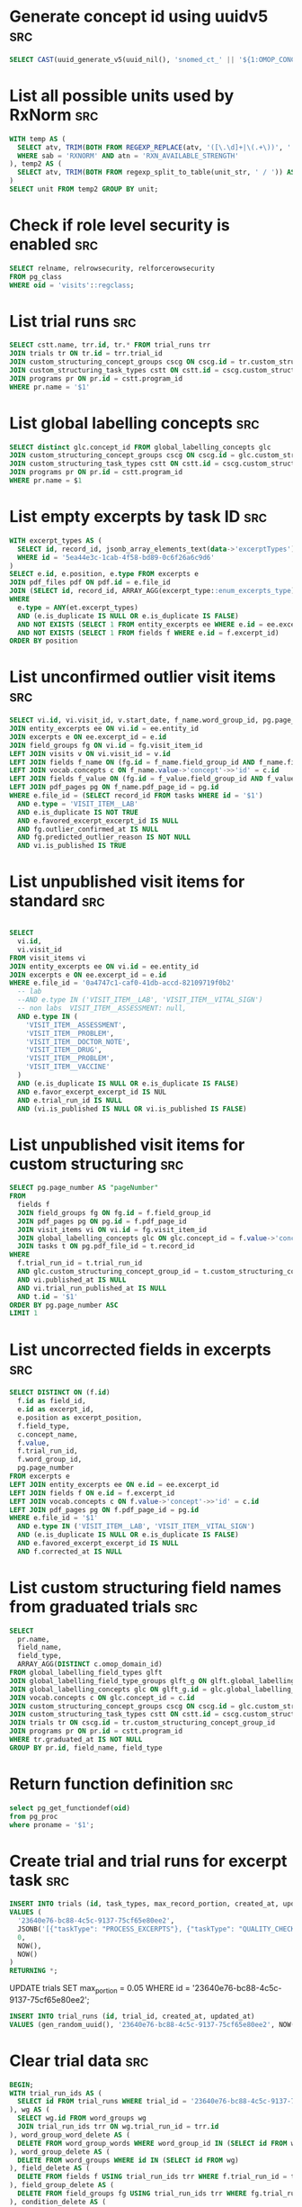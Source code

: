 * Generate concept id using uuidv5                                      :src:
  #+NAME: concept-id
  #+BEGIN_SRC sql
    SELECT CAST(uuid_generate_v5(uuid_nil(), 'snomed_ct_' || '${1:OMOP_CONCEPT_ID}') AS VARCHAR)
  #+END_SRC

* List all possible units used by RxNorm                                :src:
  #+NAME: all-rxnorm-units
  #+BEGIN_SRC sql
    WITH temp AS (
      SELECT atv, TRIM(BOTH FROM REGEXP_REPLACE(atv, '([\.\d]+|\(.+\))', '', 'g')) AS unit_str FROM rxnorm20180205.rxnsat 
      WHERE sab = 'RXNORM' AND atn = 'RXN_AVAILABLE_STRENGTH'
    ), temp2 AS (
      SELECT atv, TRIM(BOTH FROM regexp_split_to_table(unit_str, ' / ')) AS unit FROM temp
    )
    SELECT unit FROM temp2 GROUP BY unit;
  #+END_SRC

* Check if role level security is enabled                               :src:
  #+NAME: table-rls
  #+BEGIN_SRC sql
    SELECT relname, relrowsecurity, relforcerowsecurity
    FROM pg_class
    WHERE oid = 'visits'::regclass;
  #+END_SRC

* List trial runs                                                       :src:
  #+NAME: trial-runs
  #+BEGIN_SRC sql
    SELECT cstt.name, trr.id, tr.* FROM trial_runs trr
    JOIN trials tr ON tr.id = trr.trial_id
    JOIN custom_structuring_concept_groups cscg ON cscg.id = tr.custom_structuring_concept_group_id
    JOIN custom_structuring_task_types cstt ON cstt.id = cscg.custom_structuring_task_type_id
    JOIN programs pr ON pr.id = cstt.program_id
    WHERE pr.name = '$1'
  #+END_SRC
* List global labelling concepts                                        :src:
  #+NAME: global-labelling-concepts
  #+begin_src sql
    SELECT distinct glc.concept_id FROM global_labelling_concepts glc
    JOIN custom_structuring_concept_groups cscg ON cscg.id = glc.custom_structuring_concept_group_id
    JOIN custom_structuring_task_types cstt ON cstt.id = cscg.custom_structuring_task_type_id
    JOIN programs pr ON pr.id = cstt.program_id
    WHERE pr.name = $1
  #+end_src
* List empty excerpts by task ID                                        :src:
  #+name: empty-excerpts-by-task-id
  #+begin_src sql
        WITH excerpt_types AS (
          SELECT id, record_id, jsonb_array_elements_text(data->'excerptTypes') AS excerpt_type FROM tasks
          WHERE id = '5ea44e3c-1cab-4f58-bd89-0c6f26a6c9d6'
        )
        SELECT e.id, e.position, e.type FROM excerpts e
        JOIN pdf_files pdf ON pdf.id = e.file_id
        JOIN (SELECT id, record_id, ARRAY_AGG(excerpt_type::enum_excerpts_type) excerpt_types FROM excerpt_types GROUP BY id, record_id) et ON et.record_id = e.file_id
        WHERE
          e.type = ANY(et.excerpt_types)
          AND (e.is_duplicate IS NULL OR e.is_duplicate IS FALSE)
          AND NOT EXISTS (SELECT 1 FROM entity_excerpts ee WHERE e.id = ee.excerpt_id)
          AND NOT EXISTS (SELECT 1 FROM fields f WHERE e.id = f.excerpt_id)
        ORDER BY position
  #+end_src
* List unconfirmed outlier visit items                                  :src:
  #+name: unconfirmed-outlier-visit-items
  #+begin_src sql
    SELECT vi.id, vi.visit_id, v.start_date, f_name.word_group_id, pg.page_number, c.concept_name, f_value.value FROM visit_items vi
    JOIN entity_excerpts ee ON vi.id = ee.entity_id
    JOIN excerpts e ON ee.excerpt_id = e.id
    JOIN field_groups fg ON vi.id = fg.visit_item_id
    LEFT JOIN visits v ON vi.visit_id = v.id
    LEFT JOIN fields f_name ON (fg.id = f_name.field_group_id AND f_name.field_type LIKE '%__NAME')
    LEFT JOIN vocab.concepts c ON f_name.value->'concept'->>'id' = c.id
    LEFT JOIN fields f_value ON (fg.id = f_value.field_group_id AND f_value.field_type LIKE '%__VALUE')
    LEFT JOIN pdf_pages pg ON f_name.pdf_page_id = pg.id
    WHERE e.file_id = (SELECT record_id FROM tasks WHERE id = '$1')
      AND e.type = 'VISIT_ITEM__LAB'
      AND e.is_duplicate IS NOT TRUE
      AND e.favored_excerpt_excerpt_id IS NULL
      AND fg.outlier_confirmed_at IS NULL
      AND fg.predicted_outlier_reason IS NOT NULL
      AND vi.is_published IS TRUE
  #+end_src
* List unpublished visit items for standard                             :src:
  #+name: unpublished-visit-items-for-standard
  #+begin_src sql

    SELECT
      vi.id,
      vi.visit_id
    FROM visit_items vi
    JOIN entity_excerpts ee ON vi.id = ee.entity_id
    JOIN excerpts e ON ee.excerpt_id = e.id
    WHERE e.file_id = '0a4747c1-caf0-41db-accd-82109719f0b2'
      -- lab
      --AND e.type IN ('VISIT_ITEM__LAB', 'VISIT_ITEM__VITAL_SIGN')
      -- non labs  VISIT_ITEM__ASSESSMENT: null,
      AND e.type IN (
        'VISIT_ITEM__ASSESSMENT',
        'VISIT_ITEM__PROBLEM',
        'VISIT_ITEM__DOCTOR_NOTE',
        'VISIT_ITEM__DRUG',
        'VISIT_ITEM__PROBLEM',
        'VISIT_ITEM__VACCINE'
      )
      AND (e.is_duplicate IS NULL OR e.is_duplicate IS FALSE)
      AND e.favor_excerpt_excerpt_id IS NUL
      AND e.trial_run_id IS NULL
      AND (vi.is_published IS NULL OR vi.is_published IS FALSE)
  #+end_src

* List unpublished visit items for custom structuring                   :src:
  #+begin_src sql
    SELECT pg.page_number AS "pageNumber"
    FROM
      fields f
      JOIN field_groups fg ON fg.id = f.field_group_id
      JOIN pdf_pages pg ON pg.id = f.pdf_page_id
      JOIN visit_items vi ON vi.id = fg.visit_item_id
      JOIN global_labelling_concepts glc ON glc.concept_id = f.value->'concept'->>'id'
      JOIN tasks t ON pg.pdf_file_id = t.record_id
    WHERE
      f.trial_run_id = t.trial_run_id
      AND glc.custom_structuring_concept_group_id = t.custom_structuring_concept_group_id
      AND vi.published_at IS NULL
      AND vi.trial_run_published_at IS NULL
      AND t.id = '$1'
    ORDER BY pg.page_number ASC
    LIMIT 1
  #+end_src
* List uncorrected fields in excerpts                                   :src:
  #+begin_src sql
    SELECT DISTINCT ON (f.id) 
      f.id as field_id,
      e.id as excerpt_id,
      e.position as excerpt_position,
      f.field_type, 
      c.concept_name,
      f.value,
      f.trial_run_id, 
      f.word_group_id,
      pg.page_number 
    FROM excerpts e
    LEFT JOIN entity_excerpts ee ON e.id = ee.excerpt_id
    LEFT JOIN fields f ON e.id = f.excerpt_id
    LEFT JOIN vocab.concepts c ON f.value->'concept'->>'id' = c.id
    LEFT JOIN pdf_pages pg ON f.pdf_page_id = pg.id
    WHERE e.file_id = '$1'
      AND e.type IN ('VISIT_ITEM__LAB', 'VISIT_ITEM__VITAL_SIGN')
      AND (e.is_duplicate IS NULL OR e.is_duplicate IS FALSE)
      AND e.favored_excerpt_excerpt_id IS NULL
      AND f.corrected_at IS NULL
  #+end_src
* List custom structuring field names from graduated trials             :src:
  #+begin_src sql
    SELECT
      pr.name,
      field_name,
      field_type,
      ARRAY_AGG(DISTINCT c.omop_domain_id)
    FROM global_labelling_field_types glft
    JOIN global_labelling_field_type_groups glft_g ON glft.global_labelling_field_type_group_id = glft_g.id
    JOIN global_labelling_concepts glc ON glft_g.id = glc.global_labelling_field_type_group_id
    JOIN vocab.concepts c ON glc.concept_id = c.id
    JOIN custom_structuring_concept_groups cscg ON cscg.id = glc.custom_structuring_concept_group_id
    JOIN custom_structuring_task_types cstt ON cstt.id = cscg.custom_structuring_task_type_id
    JOIN trials tr ON cscg.id = tr.custom_structuring_concept_group_id
    JOIN programs pr ON pr.id = cstt.program_id
    WHERE tr.graduated_at IS NOT NULL
    GROUP BY pr.id, field_name, field_type
  #+end_src
* Return function definition                                            :src:
  #+begin_src sql
    select pg_get_functiondef(oid)
    from pg_proc
    where proname = '$1';
  #+end_src
* Create trial and trial runs for excerpt task                          :src:
  #+name: create-trial-for-excerpt-task
  #+begin_src sql
    INSERT INTO trials (id, task_types, max_record_portion, created_at, updated_at)
    VALUES (
      '23640e76-bc88-4c5c-9137-75cf65e80ee2',
      JSONB('[{"taskType": "PROCESS_EXCERPTS"}, {"taskType": "QUALITY_CHECK_OTHER_EXCERPTS"}]'),
      0,
      NOW(),
      NOW()
    )
    RETURNING *;
  #+end_src

  UPDATE trials SET max_portion = 0.05 WHERE id = '23640e76-bc88-4c5c-9137-75cf65e80ee2';

  #+name: create-trial-runs-for-excerpt-task
  #+begin_src sql
    INSERT INTO trial_runs (id, trial_id, created_at, updated_at)
    VALUES (gen_random_uuid(), '23640e76-bc88-4c5c-9137-75cf65e80ee2', NOW(), NOW());
  #+end_src
* Clear trial data                                                      :src:
  #+name: clear-trial-data
  #+begin_src sql
    BEGIN;
    WITH trial_run_ids AS (
      SELECT id FROM trial_runs WHERE trial_id = '23640e76-bc88-4c5c-9137-75cf65e80ee2'
    ), wg AS (
      SELECT wg.id FROM word_groups wg
      JOIN trial_run_ids trr ON wg.trial_run_id = trr.id
    ), word_group_word_delete AS (
      DELETE FROM word_group_words WHERE word_group_id IN (SELECT id FROM wg)
    ), word_group_delete AS (
      DELETE FROM word_groups WHERE id IN (SELECT id FROM wg)
    ), field_delete AS (
      DELETE FROM fields f USING trial_run_ids trr WHERE f.trial_run_id = trr.id
    ), field_group_delete AS (
      DELETE FROM field_groups fg USING trial_run_ids trr WHERE fg.trial_run_id = trr.id
    ), condition_delete AS (
      DELETE FROM conditions vi USING trial_run_ids trr WHERE vi.trial_run_id = trr.id
    ), drug_delete AS (
      DELETE FROM drugs vi USING trial_run_ids trr WHERE vi.trial_run_id = trr.id
    ), measurement_delete AS (
      DELETE FROM measurements vi USING trial_run_ids trr WHERE vi.trial_run_id = trr.id
    ), note_delete AS (
      DELETE FROM notes vi USING trial_run_ids trr WHERE vi.trial_run_id = trr.id
    ), v AS (
      SELECT v.id FROM visits v
      JOIN trial_run_ids trr ON v.trial_run_id = trr.id
    ), visit_provider_delete AS (
      DELETE FROM visit_providers WHERE visit_id IN (SELECT id FROM v)
    ), visit_care_site_delete AS (
      DELETE FROM visit_care_sites WHERE visit_id IN (SELECT id FROM v)
    ), visit_delete AS (
      DELETE FROM visits v USING trial_run_ids trr WHERE v.trial_run_id = trr.id
    )
    SELECT true;
    COMMIT;
  #+end_src
* Delete duplicates                                                     :src:
  #+begin_src sql
    WITH r AS (
      SELECT id, row_number() OVER w as r_number
      FROM user_named_conditions
      WINDOW w AS (
        PARTITION BY user_id, named_condition_id
        ORDER BY id
      )
    )
    DELETE FROM user_named_conditions
    WHERE id IN (SELECT id FROM r WHERE r.r_number > 1);
  #+end_src
* List roles for pg user                                                :src:
  #+begin_src sql
    WITH RECURSIVE cte AS (
       SELECT oid FROM pg_roles WHERE rolname = 'maintenance'

       UNION ALL
       SELECT m.roleid
       FROM   cte
       JOIN   pg_auth_members m ON m.member = cte.oid
       )
    SELECT oid, oid::regrole::text AS rolename FROM cte;  -- oid & name
  #+end_src
                                                                                                                                                                                                                                                                                                                                      #+end_src
* Disable autovacuum                                                    :src:
  #+begin_src sql
    ALTER TABLE measurements SET (autovacuum_enabled = true);
    ALTER TABLE drugs SET (autovacuum_enabled = true);
    ALTER TABLE demographic_mentions SET (autovacuum_enabled = true);
    ALTER TABLE forward_correction_field_groups SET (autovacuum_enabled = true);
    ALTER TABLE program_memberships SET (autovacuum_enabled = true);
    ALTER TABLE analytics.salarium_timesheet_entries SET (autovacuum_enabled = true);
  #+end_src
* List user defined functions                                           :src:
  #+begin_src sql
    select n.nspname as function_schema,
           p.proname as function_name,
           l.lanname as function_language,
           case when l.lanname = 'internal' then p.prosrc
                else pg_get_functiondef(p.oid)
                end as definition,
           pg_get_function_arguments(p.oid) as function_arguments,
           t.typname as return_type
    from pg_proc p
    left join pg_namespace n on p.pronamespace = n.oid
    left join pg_language l on p.prolang = l.oid
    left join pg_type t on t.oid = p.prorettype
    where n.nspname not in ('pg_catalog', 'information_schema')
    order by function_schema,
             function_name;
  #+end_src
* Cancel duplicate QC tasks                                             :src:
  #+begin_src sql
    WITH tmp AS (
      SELECT
        t.id,
        t.complete_date,
        t.cancel_date,
        t.record_id,
        t.trial_run_id,
        row_number() OVER w as rnum
      FROM tasks t
      WHERE t.task_type = 'QUALITY_CHECK_LABS'
      WINDOW w AS (
        PARTITION BY record_id, trial_run_id
        ORDER BY record_id, complete_date, created_at
      )
    )
    UPDATE tasks
    SET cancel_date = NOW()
    WHERE id IN (
      SELECT tmp.id FROM tmp
      JOIN tmp t0 ON (tmp.record_id = t0.record_id AND t0.rnum = 1)
      WHERE tmp.rnum > 1
      AND tmp.complete_date IS  NULL
    );
  #+end_src
* Delete duplicate pdf pages                                            :src:
  #+begin_src sql
    WITH tmp AS (
      SELECT id, row_number() OVER w as r_number
      FROM pdf_pages
      WHERE pdf_file_id IN (
        SELECT record_id FROM tasks
        WHERE id IN (
          $1
        )
      )
      WINDOW w AS (
        PARTITION BY pdf_file_id, page_number
        ORDER BY id
      )
    )
    DELETE FROM pdf_pages
    WHERE id IN (SELECT id FROM tmp WHERE tmp.r_number > 1);
  #+end_src
* Cleanup dangling fields without field_group_fields                    :src:
  #+begin_src sql
    WITH dangling_fields AS (
      SELECT f.id AS field_id
      FROM fields f
      LEFT JOIN field_group_fields fgf ON f.id = fgf.field_id
      LEFT JOIN documents doc ON f.id = doc.date_field_id
      WHERE pdf_page_id IN (
        SELECT id FROM pdf_pages
        WHERE pdf_file_id IN (
          SELECT record_id
          FROM tasks
          WHERE id IN ('b50c32e6-34e5-486e-8265-87173e0755b2')
        )
      )
      AND fgf.id IS NULL
      ANd doc.id IS NULL
    ), deleted_fields AS (
       DELETE FROM fields
       USING dangling_fields
       WHERE id = dangling_fields.field_id
       RETURNING id, field_type, field_group_id
    ), deleted_field_groups AS (
       DELETE FROM field_groups fg
       USING deleted_fields
       WHERE fg.id = deleted_fields.field_group_id 
         AND NOT EXISTS (SELECT 1 FROM fields WHERE field_group_id = fg.id AND id != deleted_fields.id)
       RETURNING fg.id, visit_item_id
    ), deleted_visit_items AS (
       DELETE FROM visit_items vi
       USING deleted_field_groups
       WHERE vi.id = deleted_field_groups.visit_item_id
         AND NOT EXISTS (SELECT 1 FROM field_groups WHERE visit_item_id = vi.id)
       RETURNING vi.id, visit_item_type
    )
    SELECT 
      f.id AS deleted_field_id,
      f.field_type AS deleted_field_type,
      fg.id AS deleted_field_group_id,
      vi.id AS deleted_visit_item_id,
      vi.visit_item_type
    FROM deleted_fields f
    LEFT JOIN deleted_field_groups fg ON f.field_group_id = fg.id
    LEFT JOIN deleted_visit_items vi ON fg.visit_item_id = vi.id;
  #+end_src
* Insert Picnic concept                                                 :src:
  #+begin_src sql
    INSERT INTO local_concepts (
      id,
      concept_name,
      concept_code,
      omop_domain_id,
      omop_vocabulary_id,
      omop_concept_class_id,
      valid_start_date,
      valid_end_date,
      created_at,
      updated_at,
      is_pending_training,
      domain_id,
      vocabulary_id,
      concept_class_id,
      change_set_id
    )
    VALUES (
      gen_random_uuid(),
      ${1:CONCEPT_NAME},
      ${2:CONCEPT_CODE},
      ${3:DOMAIN},
      ${4:VOCABULARY},
      ${5:CONCEPT_CLASS},
      NOW(),
      '2100-01-01',
      NOW(),
      NOW(),
      true,
      (SELECT id FROM vocab.domains WHERE domain_id = ${3:DOMAIN}),
      (SELECT id FROM vocab.vocabularies WHERE vocabulary_id = ${4:VOCABULARY}),
      (SELECT id FROM vocab.concept_classes WHERE concept_class_id = ${5:CONCEPT_CLASS}),
      ${6:CHANGE_SET_ID}
    );
  #+end_src
  Then, you need to upsert it elasticsearch for the search to work
  #+begin_src js
    const AbstractConcept = require('../models/helpers/models/abstract_concept');
    const models = require('./app/sequelize_models')._models;
    const concept = await models.Concept.findByPk($1);
    await abstract.upsertConceptInElasticsearch(models.sequelize.picnicConfigs, concept);
  #+end_src
* Count fields by field type in a task                                  :src:
  #+begin_src sql
    SELECT
       f.field_type,
       COUNT(DISTINCT f.id)
    FROM field_groups fg
    JOIN fields f ON fg.id = f.field_group_id
    JOIN visit_items vi ON fg.visit_item_id = vi.id
    JOIN entity_excerpts ee ON vi.id = ee.entity_id
    JOIN excerpts e ON ee.excerpt_id = e.id
    JOIN tasks t ON e.file_id = t.record_id
    WHERE t.id = '${1:TASK_ID}'
      AND e.type::TEXT IN (SELECT * FROM jsonb_array_elements_text(data->'excerptTypes'))
    GROUP BY field_type;
  #+end_src
* Excerpt cannot be deleted because of fk on fields                     :src:
  #+begin_src sql
    SELECT vi.id, fg.id FROM fields f
    JOIN field_group_fields fgf ON f.field_group_id = fgf.field_group_id
    JOIN field_groups fg ON fgf.field_group_id = fg.id
    LEFT JOIN visit_items vi ON fg.visit_item_id = vi.id
    WHERE f.excerpt_id = '$1';
  #+end_src
* Compare fields between two visit items                                :src:
  #+begin_src sql
    SELECT
      vi.visit_id,
      vi.id AS visit_item_id,
      fg.id AS field_group_id,
      fg.corrected_at,
      f.updated_at,
      f.field_type,
      f.value,
      f.input_value
    FROM visit_items vi
    JOIN field_groups fg ON vi.id = fg.visit_item_id
    JOIN field_group_fields fgf ON fg.id = fgf.field_group_id
    JOIN fields f ON fgf.field_id = f.id
    WHERE vi.id in ('${1:VISIT_ITEM_1_ID}', '${2:VISIT_ITEM_2_ID}')
    ORDER BY f.field_type;
  #+end_src
